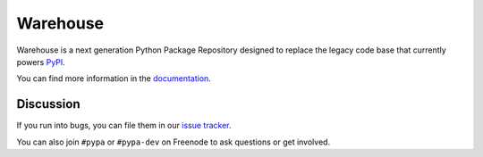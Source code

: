 Warehouse
=========

.. image:: https://readthedocs.org/projects/warehouse/badge/?version=latest
    :target: https://warehouse.pypa.io/
    :alt: Latest Docs

.. image:: https://travis-ci.org/pypa/warehouse.svg?branch=master
    :target: https://travis-ci.org/pypa/warehouse

Warehouse is a next generation Python Package Repository designed to replace
the legacy code base that currently powers `PyPI <https://pypi.python.org/>`_.

You can find more information in the `documentation`_.

Discussion
~~~~~~~~~~

If you run into bugs, you can file them in our `issue tracker`_.

You can also join ``#pypa`` or ``#pypa-dev`` on Freenode to ask questions or
get involved.


.. _`documentation`: https://warehouse.pypa.io/
.. _`issue tracker`: https://github.com/pypa/warehouse/issues
